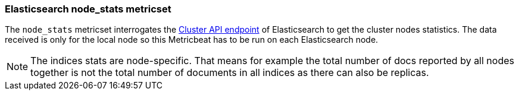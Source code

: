 === Elasticsearch node_stats metricset

The `node_stats` metricset interrogates the
https://www.elastic.co/guide/en/elasticsearch/reference/master/cluster-nodes-stats.html[Cluster API endpoint] of
Elasticsearch to get the cluster nodes statistics. The data received is only for the local node so this Metricbeat has
to be run on each Elasticsearch node.

NOTE: The indices stats are node-specific. That means for example the total number of docs reported by all nodes together is not the total number of documents in all indices as there can also be replicas.
